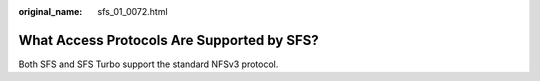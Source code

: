:original_name: sfs_01_0072.html

.. _sfs_01_0072:

What Access Protocols Are Supported by SFS?
===========================================

Both SFS and SFS Turbo support the standard NFSv3 protocol.
